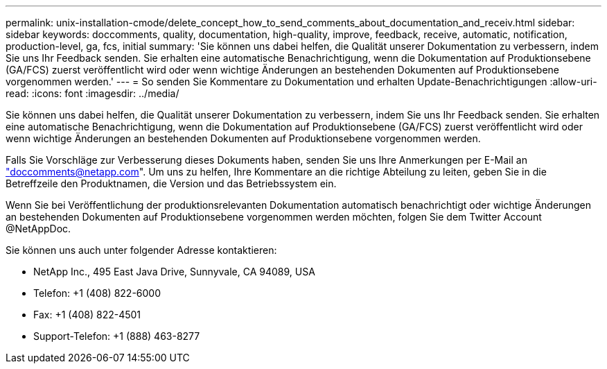 ---
permalink: unix-installation-cmode/delete_concept_how_to_send_comments_about_documentation_and_receiv.html 
sidebar: sidebar 
keywords: doccomments, quality, documentation, high-quality, improve, feedback, receive, automatic, notification, production-level, ga, fcs, initial 
summary: 'Sie können uns dabei helfen, die Qualität unserer Dokumentation zu verbessern, indem Sie uns Ihr Feedback senden. Sie erhalten eine automatische Benachrichtigung, wenn die Dokumentation auf Produktionsebene (GA/FCS) zuerst veröffentlicht wird oder wenn wichtige Änderungen an bestehenden Dokumenten auf Produktionsebene vorgenommen werden.' 
---
= So senden Sie Kommentare zu Dokumentation und erhalten Update-Benachrichtigungen
:allow-uri-read: 
:icons: font
:imagesdir: ../media/


[role="lead"]
Sie können uns dabei helfen, die Qualität unserer Dokumentation zu verbessern, indem Sie uns Ihr Feedback senden. Sie erhalten eine automatische Benachrichtigung, wenn die Dokumentation auf Produktionsebene (GA/FCS) zuerst veröffentlicht wird oder wenn wichtige Änderungen an bestehenden Dokumenten auf Produktionsebene vorgenommen werden.

Falls Sie Vorschläge zur Verbesserung dieses Dokuments haben, senden Sie uns Ihre Anmerkungen per E-Mail an link:mailto:doccomments@netapp.com["doccomments@netapp.com"]. Um uns zu helfen, Ihre Kommentare an die richtige Abteilung zu leiten, geben Sie in die Betreffzeile den Produktnamen, die Version und das Betriebssystem ein.

Wenn Sie bei Veröffentlichung der produktionsrelevanten Dokumentation automatisch benachrichtigt oder wichtige Änderungen an bestehenden Dokumenten auf Produktionsebene vorgenommen werden möchten, folgen Sie dem Twitter Account @NetAppDoc.

Sie können uns auch unter folgender Adresse kontaktieren:

* NetApp Inc., 495 East Java Drive, Sunnyvale, CA 94089, USA
* Telefon: +1 (408) 822-6000
* Fax: +1 (408) 822-4501
* Support-Telefon: +1 (888) 463-8277

